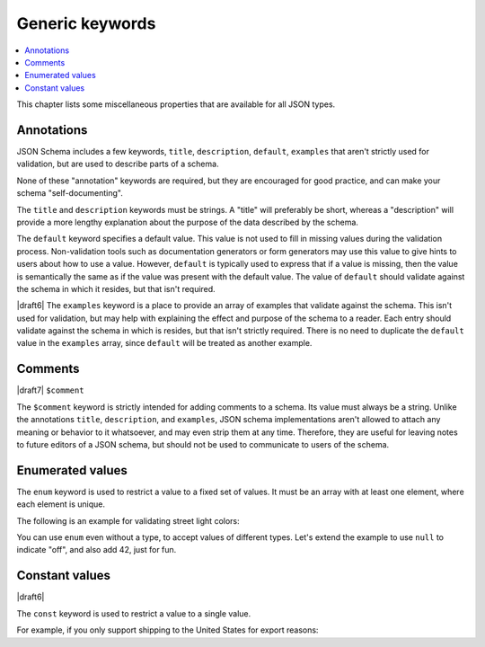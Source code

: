 Generic keywords
================

.. contents:: :local:

This chapter lists some miscellaneous properties that are available
for all JSON types.

.. index::
   single: annotation
   single: title
   single: description
   single: default
   single: examples

.. _annotation:

Annotations
-----------

JSON Schema includes a few keywords, ``title``, ``description``,
``default``, ``examples`` that aren't strictly used for validation,
but are used to describe parts of a schema.

None of these "annotation" keywords are required, but they are
encouraged for good practice, and can make your schema
"self-documenting".

The ``title`` and ``description`` keywords must be strings. A "title"
will preferably be short, whereas a "description" will provide a more
lengthy explanation about the purpose of the data described by the
schema.

The ``default`` keyword specifies a default value. This value is not
used to fill in missing values during the validation process.
Non-validation tools such as documentation generators or form
generators may use this value to give hints to users about how to use
a value. However, ``default`` is typically used to express that if a
value is missing, then the value is semantically the same as if the
value was present with the default value. The value of ``default``
should validate against the schema in which it resides, but that isn't
required.

|draft6| The ``examples`` keyword is a place to provide an array of
examples that validate against the schema. This isn't used for
validation, but may help with explaining the effect and purpose of the
schema to a reader. Each entry should validate against the schema in
which is resides, but that isn't strictly required. There is no need
to duplicate the ``default`` value in the ``examples`` array, since
``default`` will be treated as another example.

.. schema_example::

    {
      "title": "Match anything",
      "description": "This is a schema that matches anything.",
      "default": "Default value",
      "examples": [
        "Anything",
        4035
      ]
    }

.. index::
   single: comment
   single: $comment

.. _comments:

Comments
--------

|draft7| ``$comment``

The ``$comment`` keyword is strictly intended for adding comments to
a schema. Its value must always be a string. Unlike the annotations
``title``, ``description``, and ``examples``, JSON schema
implementations aren't allowed to attach any meaning or behavior to it
whatsoever, and may even strip them at any time. Therefore, they are
useful for leaving notes to future editors of a JSON schema, but
should not be used to communicate to users of the schema.

.. index::
   single: enum
   single: enumerated values

.. _enum:

Enumerated values
-----------------

The ``enum`` keyword is used to restrict a value to a fixed set of
values.  It must be an array with at least one element, where each
element is unique.

The following is an example for validating street light colors:

.. schema_example::

   {
     "enum": ["red", "amber", "green"]
   }
   --
   "red"
   --X
   "blue"

You can use ``enum`` even without a type, to accept values of
different types.  Let's extend the example to use ``null`` to indicate
"off", and also add 42, just for fun.

.. schema_example::

   {
     "enum": ["red", "amber", "green", null, 42]
   }
   --
   "red"
   --
   null
   --
   42
   --X
   0

.. index::
   single: const
   single: constant values

.. _const:

Constant values
---------------

|draft6|

The ``const`` keyword is used to restrict a value to a single value.

For example, if you only support shipping to the United States for
export reasons:

.. schema_example::

   {
     "properties": {
       "country": {
         "const": "United States of America"
       }
     }
   }
   --
   { "country": "United States of America" }
   --X
   { "country": "Canada" }

